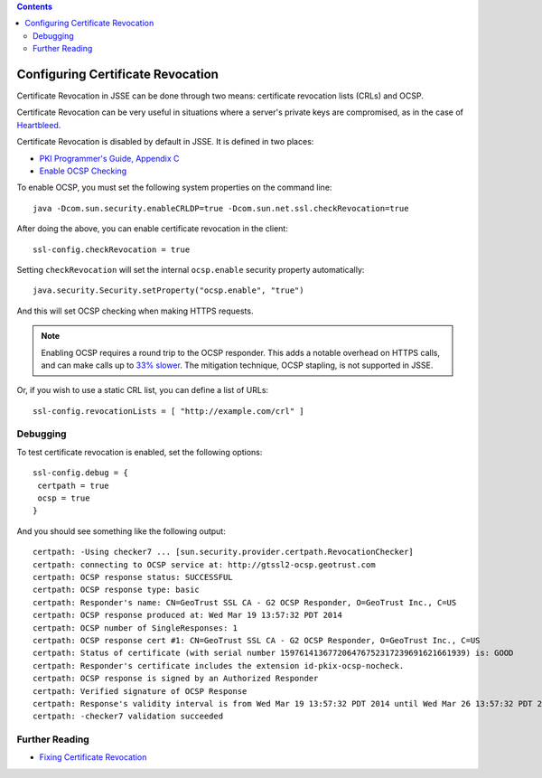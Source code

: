 .. contents::
   :depth: 3
..

.. raw:: html

   <!--- Copyright (C) 2009-2015 Typesafe Inc. <http://www.typesafe.com> -->

.. _certificaterevocation:

Configuring Certificate Revocation
==================================

Certificate Revocation in JSSE can be done through two means:
certificate revocation lists (CRLs) and OCSP.

Certificate Revocation can be very useful in situations where a server's
private keys are compromised, as in the case of
`Heartbleed <http://heartbleed.com>`__.

Certificate Revocation is disabled by default in JSSE. It is defined in
two places:

-  `PKI Programmer's Guide, Appendix
   C <https://docs.oracle.com/javase/8/docs/technotes/guides/security/certpath/CertPathProgGuide.html#AppC>`__
-  `Enable OCSP
   Checking <https://blogs.oracle.com/xuelei/entry/enable_ocsp_checking>`__

To enable OCSP, you must set the following system properties on the
command line:

::

    java -Dcom.sun.security.enableCRLDP=true -Dcom.sun.net.ssl.checkRevocation=true

After doing the above, you can enable certificate revocation in the
client:

::

    ssl-config.checkRevocation = true

Setting ``checkRevocation`` will set the internal ``ocsp.enable``
security property automatically:

::

    java.security.Security.setProperty("ocsp.enable", "true")

And this will set OCSP checking when making HTTPS requests.

.. note::

    Enabling OCSP requires a round trip to the OCSP responder.
    This adds a notable overhead on HTTPS calls, and can make calls up
    to `33%
    slower <https://blog.cloudflare.com/ocsp-stapling-how-cloudflare-just-made-ssl-30>`__.
    The mitigation technique, OCSP stapling, is not supported in JSSE.

Or, if you wish to use a static CRL list, you can define a list of URLs:

::

    ssl-config.revocationLists = [ "http://example.com/crl" ]

Debugging
---------

To test certificate revocation is enabled, set the following options:

::

    ssl-config.debug = {
     certpath = true
     ocsp = true
    }

And you should see something like the following output:

::

    certpath: -Using checker7 ... [sun.security.provider.certpath.RevocationChecker]
    certpath: connecting to OCSP service at: http://gtssl2-ocsp.geotrust.com
    certpath: OCSP response status: SUCCESSFUL
    certpath: OCSP response type: basic
    certpath: Responder's name: CN=GeoTrust SSL CA - G2 OCSP Responder, O=GeoTrust Inc., C=US
    certpath: OCSP response produced at: Wed Mar 19 13:57:32 PDT 2014
    certpath: OCSP number of SingleResponses: 1
    certpath: OCSP response cert #1: CN=GeoTrust SSL CA - G2 OCSP Responder, O=GeoTrust Inc., C=US
    certpath: Status of certificate (with serial number 159761413677206476752317239691621661939) is: GOOD
    certpath: Responder's certificate includes the extension id-pkix-ocsp-nocheck.
    certpath: OCSP response is signed by an Authorized Responder
    certpath: Verified signature of OCSP Response
    certpath: Response's validity interval is from Wed Mar 19 13:57:32 PDT 2014 until Wed Mar 26 13:57:32 PDT 2014
    certpath: -checker7 validation succeeded

Further Reading
---------------

-  `Fixing Certificate
   Revocation <https://tersesystems.com/2014/03/22/fixing-certificate-revocation/>`__
